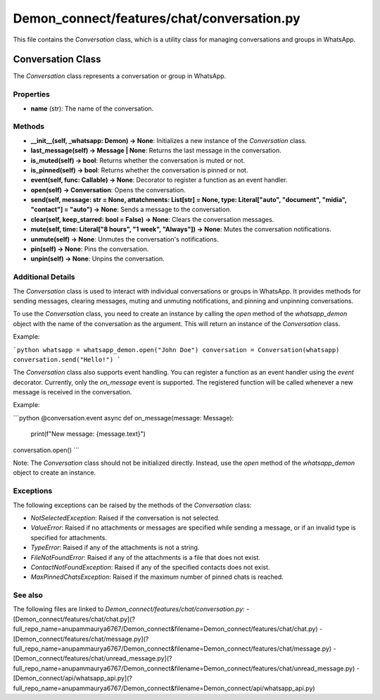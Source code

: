 Demon_connect/features/chat/conversation.py
=========================================

This file contains the `Conversation` class, which is a utility class for managing conversations and groups in WhatsApp.

Conversation Class
-------------------

The `Conversation` class represents a conversation or group in WhatsApp.

Properties
^^^^^^^^^^

- **name** (str): The name of the conversation.

Methods
^^^^^^^

- **__init__(self, _whatsapp: Demon) -> None**: Initializes a new instance of the `Conversation` class.

- **last_message(self) -> Message | None**: Returns the last message in the conversation.

- **is_muted(self) -> bool**: Returns whether the conversation is muted or not.

- **is_pinned(self) -> bool**: Returns whether the conversation is pinned or not.

- **event(self, func: Callable) -> None**: Decorator to register a function as an event handler.

- **open(self) -> Conversation**: Opens the conversation.

- **send(self, message: str = None, attatchments: List[str] = None, type: Literal["auto", "document", "midia", "contact"] = "auto") -> None**: Sends a message to the conversation.

- **clear(self, keep_starred: bool = False) -> None**: Clears the conversation messages.

- **mute(self, time: Literal["8 hours", "1 week", "Always"]) -> None**: Mutes the conversation notifications.

- **unmute(self) -> None**: Unmutes the conversation's notifications.

- **pin(self) -> None**: Pins the conversation.

- **unpin(self) -> None**: Unpins the conversation.

Additional Details
^^^^^^^^^^^^^^^^^^

The `Conversation` class is used to interact with individual conversations or groups in WhatsApp. It provides methods for sending messages, clearing messages, muting and unmuting notifications, and pinning and unpinning conversations.

To use the `Conversation` class, you need to create an instance by calling the `open` method of the `whatsapp_demon` object with the name of the conversation as the argument. This will return an instance of the `Conversation` class.

Example:

```python
whatsapp = whatsapp_demon.open("John Doe")
conversation = Conversation(whatsapp)
conversation.send("Hello!")
```

The `Conversation` class also supports event handling. You can register a function as an event handler using the `event` decorator. Currently, only the `on_message` event is supported. The registered function will be called whenever a new message is received in the conversation.

Example:

```python
@conversation.event
async def on_message(message: Message):
    print(f"New message: {message.text}")

conversation.open()
```

Note: The `Conversation` class should not be initialized directly. Instead, use the `open` method of the `whatsapp_demon` object to create an instance.

Exceptions
^^^^^^^^^^

The following exceptions can be raised by the methods of the `Conversation` class:

- `NotSelectedException`: Raised if the conversation is not selected.

- `ValueError`: Raised if no attachments or messages are specified while sending a message, or if an invalid type is specified for attachments.

- `TypeError`: Raised if any of the attachments is not a string.

- `FileNotFoundError`: Raised if any of the attachments is a file that does not exist.

- `ContactNotFoundException`: Raised if any of the specified contacts does not exist.

- `MaxPinnedChatsException`: Raised if the maximum number of pinned chats is reached.

See also
^^^^^^^^^

The following files are linked to `Demon_connect/features/chat/conversation.py`:
- [Demon_connect/features/chat/chat.py](?full_repo_name=anupammaurya6767/Demon_connect&filename=Demon_connect/features/chat/chat.py)
- [Demon_connect/features/chat/message.py](?full_repo_name=anupammaurya6767/Demon_connect&filename=Demon_connect/features/chat/message.py)
- [Demon_connect/features/chat/unread_message.py](?full_repo_name=anupammaurya6767/Demon_connect&filename=Demon_connect/features/chat/unread_message.py)
- [Demon_connect/api/whatsapp_api.py](?full_repo_name=anupammaurya6767/Demon_connect&filename=Demon_connect/api/whatsapp_api.py)